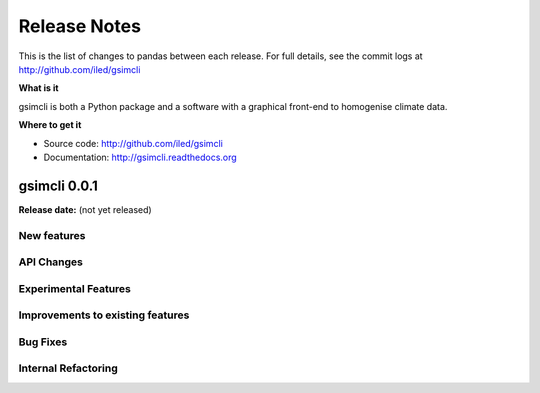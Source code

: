 .. _release:

*************
Release Notes
*************

This is the list of changes to pandas between each release. For full details,
see the commit logs at http://github.com/iled/gsimcli

**What is it**

gsimcli is both a Python package and a software with a graphical front-end to
homogenise climate data.

**Where to get it**

* Source code: http://github.com/iled/gsimcli
* Documentation: http://gsimcli.readthedocs.org

gsimcli 0.0.1
-------------

**Release date:** (not yet released)

New features
~~~~~~~~~~~~

API Changes
~~~~~~~~~~~

Experimental Features
~~~~~~~~~~~~~~~~~~~~~

Improvements to existing features
~~~~~~~~~~~~~~~~~~~~~~~~~~~~~~~~~

Bug Fixes
~~~~~~~~~

Internal Refactoring
~~~~~~~~~~~~~~~~~~~~
